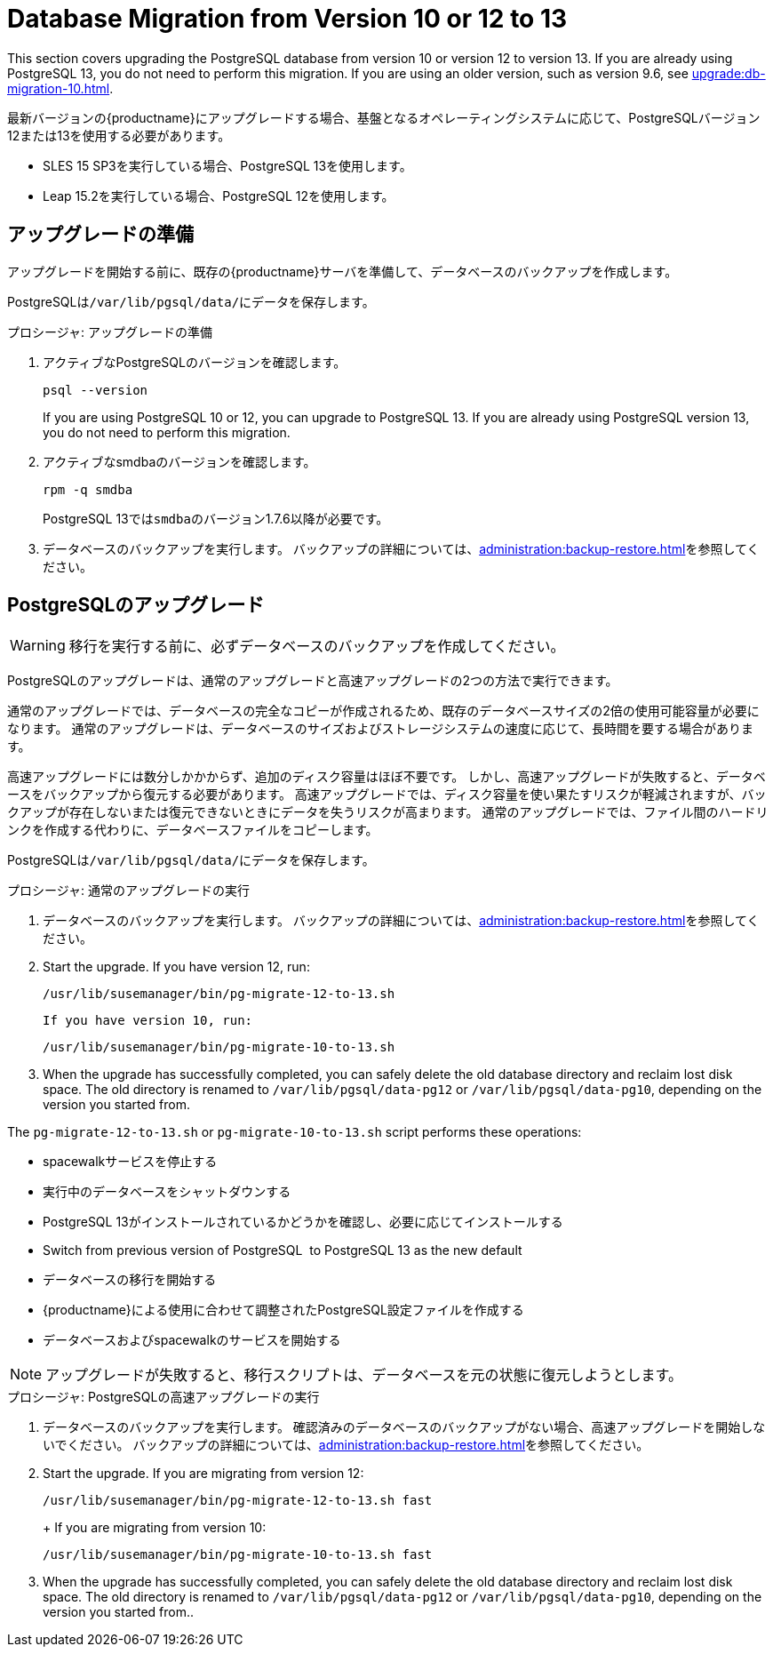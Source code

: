 [[db-migration-13]]
= Database Migration from Version 10 or 12 to 13

This section covers upgrading the PostgreSQL database from version{nbsp}10 or version{nbsp}12 to version{nbsp}13. If you are already using PostgreSQL 13, you do not need to perform this migration. If you are using an older version, such as version 9.6, see xref:upgrade:db-migration-10.adoc[].

最新バージョンの{productname}にアップグレードする場合、基盤となるオペレーティングシステムに応じて、PostgreSQLバージョン12または13を使用する必要があります。

* SLES 15 SP3を実行している場合、PostgreSQL 13を使用します。
* Leap 15.2を実行している場合、PostgreSQL 12を使用します。



[[db-migration-13-prepare]]
== アップグレードの準備

アップグレードを開始する前に、既存の{productname}サーバを準備して、データベースのバックアップを作成します。

PostgreSQLは[path]``/var/lib/pgsql/data/``にデータを保存します。



.プロシージャ: アップグレードの準備
. アクティブなPostgreSQLのバージョンを確認します。
+
----
psql --version
----
+
If you are using PostgreSQL{nbsp}10 or 12, you can upgrade to PostgreSQL{nbsp}13. If you are already using PostgreSQL version 13, you do not need to perform this migration.
. アクティブなsmdbaのバージョンを確認します。
+
----
rpm -q smdba
----
+
PostgreSQL{nbsp}13では``smdba``のバージョン1.7.6以降が必要です。
. データベースのバックアップを実行します。 バックアップの詳細については、xref:administration:backup-restore.adoc[]を参照してください。



[[db-migration-13-upgrade]]
== PostgreSQLのアップグレード

[WARNING]
====
移行を実行する前に、必ずデータベースのバックアップを作成してください。
====

PostgreSQLのアップグレードは、通常のアップグレードと高速アップグレードの2つの方法で実行できます。

通常のアップグレードでは、データベースの完全なコピーが作成されるため、既存のデータベースサイズの2倍の使用可能容量が必要になります。 通常のアップグレードは、データベースのサイズおよびストレージシステムの速度に応じて、長時間を要する場合があります。

高速アップグレードには数分しかかからず、追加のディスク容量はほぼ不要です。 しかし、高速アップグレードが失敗すると、データベースをバックアップから復元する必要があります。 高速アップグレードでは、ディスク容量を使い果たすリスクが軽減されますが、バックアップが存在しないまたは復元できないときにデータを失うリスクが高まります。 通常のアップグレードでは、ファイル間のハードリンクを作成する代わりに、データベースファイルをコピーします。

PostgreSQLは[path]``/var/lib/pgsql/data/``にデータを保存します。



.プロシージャ: 通常のアップグレードの実行
. データベースのバックアップを実行します。 バックアップの詳細については、xref:administration:backup-restore.adoc[]を参照してください。
. Start the upgrade. If you have version 12, run:
+
----
/usr/lib/susemanager/bin/pg-migrate-12-to-13.sh
----
+
  If you have version 10, run:
+
----
/usr/lib/susemanager/bin/pg-migrate-10-to-13.sh
----
. When the upgrade has successfully completed, you can safely delete the old database directory and reclaim lost disk space. The old directory is renamed to [path]``/var/lib/pgsql/data-pg12`` or [path]``/var/lib/pgsql/data-pg10``, depending on the version you started from.

The [path]``pg-migrate-12-to-13.sh`` or [path]``pg-migrate-10-to-13.sh`` script performs these operations:

* spacewalkサービスを停止する
* 実行中のデータベースをシャットダウンする
* PostgreSQL{nbsp}13がインストールされているかどうかを確認し、必要に応じてインストールする
* Switch from previous version of PostgreSQL{nbsp} to PostgreSQL{nbsp}13 as the new default
* データベースの移行を開始する
* {productname}による使用に合わせて調整されたPostgreSQL設定ファイルを作成する
* データベースおよびspacewalkのサービスを開始する

[NOTE]
====
アップグレードが失敗すると、移行スクリプトは、データベースを元の状態に復元しようとします。
====



.プロシージャ: PostgreSQLの高速アップグレードの実行
. データベースのバックアップを実行します。 確認済みのデータベースのバックアップがない場合、高速アップグレードを開始しないでください。 バックアップの詳細については、xref:administration:backup-restore.adoc[]を参照してください。
. Start the upgrade. If you are migrating from version 12:
+
----
/usr/lib/susemanager/bin/pg-migrate-12-to-13.sh fast
----
+  If you are migrating from version 10:
+
----
/usr/lib/susemanager/bin/pg-migrate-10-to-13.sh fast
----
. When the upgrade has successfully completed, you can safely delete the old database directory and reclaim lost disk space. The old directory is renamed to [path]``/var/lib/pgsql/data-pg12`` or [path]``/var/lib/pgsql/data-pg10``, depending on the version you started from..
